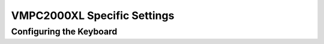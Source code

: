 VMPC2000XL Specific Settings
============================

.. _configuring_the_keyboard:

Configuring the Keyboard
------------------------
